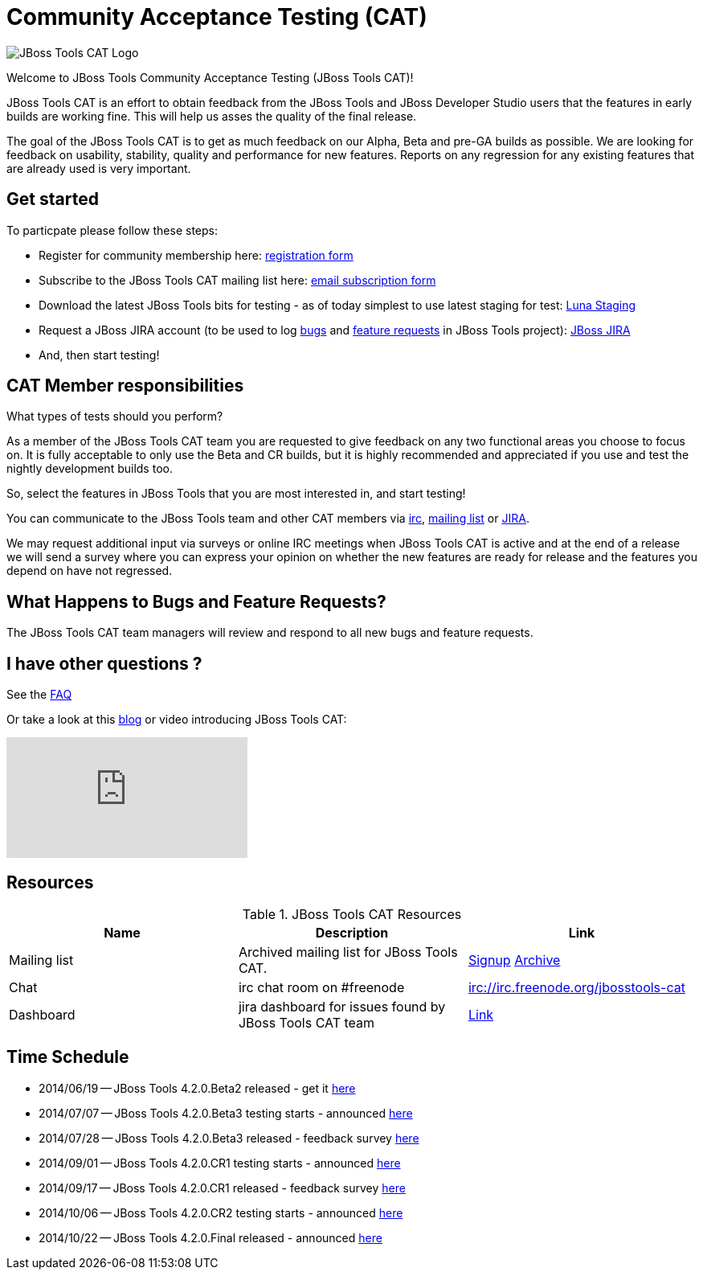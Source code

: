 = Community Acceptance Testing (CAT)
:page-layout: project
:page-status: red

image::/images/jbosstools-cat-logo.png[JBoss Tools CAT Logo]

Welcome to JBoss Tools Community Acceptance Testing (JBoss Tools CAT)!

JBoss Tools CAT is an effort to obtain feedback from the JBoss
Tools and JBoss Developer Studio users that the features in early
builds are working fine. This will help us asses the quality of the
final release.

The goal of the JBoss Tools CAT is to get as much feedback on our Alpha, Beta and pre-GA
builds as possible.  We are looking for feedback on usability,
stability, quality and performance for new features. Reports on any
regression for any existing features that are already used is very
important.

== Get started

To particpate please follow these steps:

* Register for community membership here: http://bit.ly/jbosstoolscatsignup[registration form]
* Subscribe to the JBoss Tools CAT mailing list here: https://lists.jboss.org/mailman/listinfo/jbosstools-cat[email subscription form]
* Download the latest JBoss Tools bits for testing - as of today simplest to use latest staging for test: link:http://download.jboss.org/jbosstools/updates/staging/luna[Luna Staging]
* Request a JBoss JIRA account (to be used to log https://issues.jboss.org/secure/CreateIssueDetails!init.jspa?pid=10020&issuetype=1[bugs] and https://issues.jboss.org/secure/CreateIssueDetails!init.jspa?pid=10020&issuetype=2[feature requests] in JBoss Tools project): https://issues.jboss.org[JBoss JIRA]
* And, then start testing!

== CAT Member responsibilities

What types of tests should you perform?

As a member of the JBoss Tools CAT team you are requested to give feedback
on any two functional areas you choose to focus on. It is fully
acceptable to only use the Beta and CR builds, but it is highly
recommended and appreciated if you use and test the nightly
development builds too.

So, select the features in JBoss Tools that you are most interested in, and start testing!

You can communicate to the JBoss Tools team and other CAT members via
irc://irc.freenode.org/jbosstools-cat[irc],
http://lists.jboss.org/pipermail/jbosstools-cat/[mailing list] or
https://issues.jboss.org/secure/Dashboard.jspa?selectPageId=12316999[JIRA].

We may request additional input via surveys or online IRC meetings when JBoss Tools CAT
is active and at the end of a release we will send a survey where you can express your opinion
on whether the new features are ready for release and the features you depend on have not regressed.

== What Happens to Bugs and Feature Requests?

The JBoss Tools CAT team managers will review and respond to all new bugs and feature requests.

== I have other questions ?

See the link:./faq.html[FAQ]

Or take a look at this http://blog.arungupta.me/2014/06/jboss-tools-community-acceptance-testing-jboss-tools-cat/[blog] or video introducing JBoss Tools CAT:

video::99072427[vimeo]

== Resources

.JBoss Tools CAT Resources
|===
|Name | Description | Link

|Mailing list
| Archived mailing list for JBoss Tools CAT.
| https://lists.jboss.org/mailman/listinfo/jbosstools-cat[Signup] http://lists.jboss.org/pipermail/jbosstools-cat/[Archive]

| Chat
| irc chat room on #freenode
| irc://irc.freenode.org/jbosstools-cat

| Dashboard
| jira dashboard for issues found by JBoss Tools CAT team
| https://issues.jboss.org/secure/Dashboard.jspa?selectPageId=12316999[Link]
|===

== Time Schedule

* 2014/06/19 -- JBoss Tools 4.2.0.Beta2 released - get it http://tools.jboss.org/downloads/jbosstools/luna/4.2.0.Beta2.html[here]
* 2014/07/07 -- JBoss Tools 4.2.0.Beta3 testing starts - announced http://lists.jboss.org/pipermail/jbosstools-cat/2014-July/000004.html[here]
* 2014/07/28 -- JBoss Tools 4.2.0.Beta3 released - feedback survey http://lists.jboss.org/pipermail/jbosstools-cat/2014-July/000008.html[here]
* 2014/09/01 -- JBoss Tools 4.2.0.CR1 testing starts - announced http://lists.jboss.org/pipermail/jbosstools-cat/2014-September/000010.html[here]
* 2014/09/17 -- JBoss Tools 4.2.0.CR1 released - feedback survey http://lists.jboss.org/pipermail/jbosstools-cat/2014-September/000011.html[here]
* 2014/10/06 -- JBoss Tools 4.2.0.CR2 testing starts - announced http://lists.jboss.org/pipermail/jbosstools-cat/2014-October/000013.html[here]
* 2014/10/22 -- JBoss Tools 4.2.0.Final released - announced http://lists.jboss.org/pipermail/jbosstools-cat/2014-October/000015.html[here]
